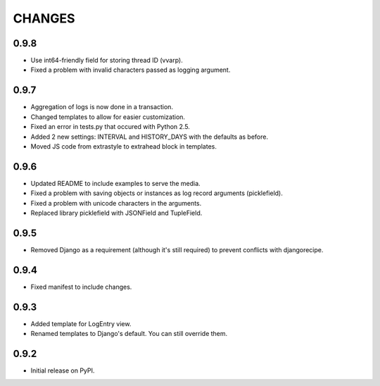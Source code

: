 CHANGES
=======

0.9.8
-----
- Use int64-friendly field for storing thread ID (vvarp).
- Fixed a problem with invalid characters passed as logging argument.

0.9.7
-----
- Aggregation of logs is now done in a transaction.
- Changed templates to allow for easier customization.
- Fixed an error in tests.py that occured with Python 2.5.
- Added 2 new settings: INTERVAL and HISTORY_DAYS with the defaults as before.
- Moved JS code from extrastyle to extrahead block in templates.

0.9.6
-----

- Updated README to include examples to serve the media.
- Fixed a problem with saving objects or instances as log record arguments
  (picklefield).
- Fixed a problem with unicode characters in the arguments.
- Replaced library picklefield with JSONField and TupleField.

0.9.5
-----
- Removed Django as a requirement (although it's still required) to prevent
  conflicts with djangorecipe.

0.9.4
-----
- Fixed manifest to include changes.

0.9.3
-----
- Added template for LogEntry view.
- Renamed templates to Django's default. You can still override them.

0.9.2
-----
- Initial release on PyPI.